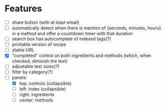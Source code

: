 * Features
+ [ ] share button (with at least email)
+ [ ] automatically detect when there is mention of {seconds, minutes, hours} in a method and offer a countdown timer with that duration
+ [ ] search box has autocomplete of indexed tags(?)
+ [ ] printable version of recipe
+ [ ] stable URL
+ [X] "completed" control on both ingredients and methods (which, when checked, diminish the text)
+ [ ] adjustable text sizes(?)
+ [ ] filter by category(?)
+ [-] panels:
    - [X] top: controls (collapsible)
    - [ ] left: index (collapsible)
    - [ ] right: ingredients
    - [ ] center: methods
